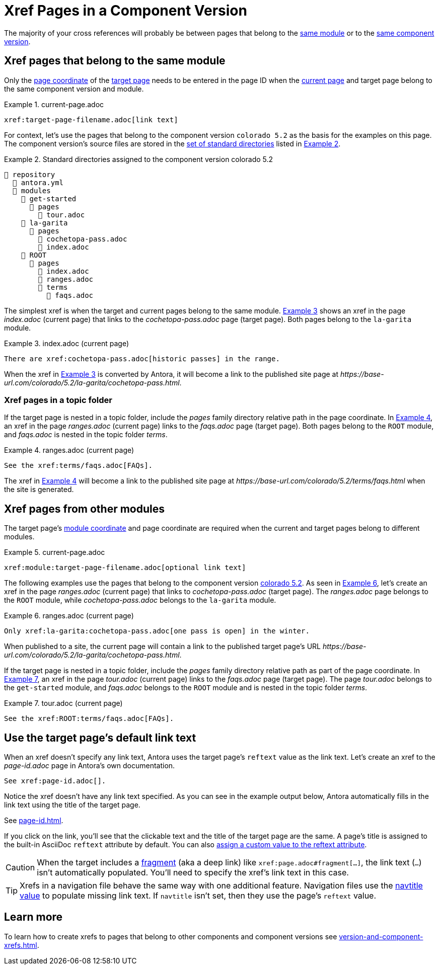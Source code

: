 = Xref Pages in a Component Version
:xrefstyle: short
:listing-caption: Example

The majority of your cross references will probably be between pages that belong to the xref:ROOT:module-directories.adoc#module[same module] or to the xref:ROOT:component-version.adoc[same component version].

[#xref-page-in-module]
== Xref pages that belong to the same module

Only the xref:page-id.adoc#id-page[page coordinate] of the xref:page-id.adoc#target-page[target page] needs to be entered in the page ID when the xref:page-id.adoc#current-page[current page] and target page belong to the same component version and module.

[#ex-in-module-base]
.current-page.adoc
----
xref:target-page-filename.adoc[link text]
----

For context, let's use the pages that belong to the component version `colorado 5.2` as the basis for the examples on this page.
The component version's source files are stored in the xref:ROOT:standard-directories.adoc[set of standard directories] listed in <<ex-co>>.

.Standard directories assigned to the component version colorado 5.2
[listing#ex-co]
----
📒 repository
  📄 antora.yml
  📂 modules
    📂 get-started
      📂 pages
        📄 tour.adoc
    📂 la-garita
      📂 pages
        📄 cochetopa-pass.adoc
        📄 index.adoc
    📂 ROOT
      📂 pages
        📄 index.adoc
        📄 ranges.adoc
        📂 terms
          📄 faqs.adoc
----

The simplest xref is when the target and current pages belong to the same module.
<<ex-in-module>> shows an xref in the page [.path]_index.adoc_ (current page) that links to the [.path]_cochetopa-pass.adoc_ page (target page).
Both pages belong to the `la-garita` module.

[#ex-in-module]
.index.adoc (current page)
----
There are xref:cochetopa-pass.adoc[historic passes] in the range.
----

When the xref in <<ex-in-module>> is converted by Antora, it will become a link to the published site page at [.path]_\https://base-url.com/colorado/5.2/la-garita/cochetopa-pass.html_.

=== Xref pages in a topic folder

If the target page is nested in a topic folder, include the [.path]_pages_ family directory relative path in the page coordinate.
In <<ex-topic>>, an xref in the page [.path]_ranges.adoc_ (current page) links to the [.path]_faqs.adoc_ page (target page).
Both pages belong to the `ROOT` module, and [.path]_faqs.adoc_ is nested in the topic folder [.path]_terms_.

[#ex-topic]
.ranges.adoc (current page)
----
See the xref:terms/faqs.adoc[FAQs].
----

The xref in <<ex-topic>> will become a link to the published site page at [.path]_\https://base-url.com/colorado/5.2/terms/faqs.html_ when the site is generated.

[#xref-page-across-modules]
== Xref pages from other modules

The target page's xref:page-id.adoc#id-module[module coordinate] and page coordinate are required when the current and target pages belong to different modules.

[#ex-across-modules-base]
.current-page.adoc
----
xref:module:target-page-filename.adoc[optional link text]
----

The following examples use the pages that belong to the component version <<ex-co,colorado 5.2>>.
As seen in <<ex-across-modules>>, let's create an xref in the page [.path]_ranges.adoc_ (current page) that links to [.path]_cochetopa-pass.adoc_ (target page).
The _ranges.adoc_ page belongs to the `ROOT` module, while [.path]_cochetopa-pass.adoc_ belongs to the `la-garita` module.

[#ex-across-modules]
.ranges.adoc (current page)
----
Only xref:la-garita:cochetopa-pass.adoc[one pass is open] in the winter.
----

When published to a site, the current page will contain a link to the published target page's URL [.path]_\https://base-url.com/colorado/5.2/la-garita/cochetopa-pass.html_.

If the target page is nested in a topic folder, include the [.path]_pages_ family directory relative path as part of the page coordinate.
In <<ex-modules-topic>>, an xref in the page [.path]_tour.adoc_ (current page) links to the [.path]_faqs.adoc_ page (target page).
The page [.path]_tour.adoc_ belongs to the `get-started` module, and [.path]_faqs.adoc_ belongs to the `ROOT` module and is nested in the topic folder [.path]_terms_.

[#ex-modules-topic]
.tour.adoc (current page)
----
See the xref:ROOT:terms/faqs.adoc[FAQs].
----

[#default-link-text]
== Use the target page's default link text

When an xref doesn't specify any link text, Antora uses the target page's `reftext` value as the link text.
Let's create an xref to the [.path]_page-id.adoc_ page in Antora's own documentation.

----
See xref:page-id.adoc[].
----

Notice the xref doesn't have any link text specified.
As you can see in the example output below, Antora automatically fills in the link text using the title of the target page.

====
See xref:page-id.adoc[].
====

If you click on the link, you'll see that the clickable text and the title of the target page are the same.
A page's title is assigned to the built-in AsciiDoc `reftext` attribute by default.
You can also xref:reftext-and-navtitle.adoc[assign a custom value to the reftext attribute].

CAUTION: When the target includes a xref:page-id.adoc#id-fragment[fragment] (aka a deep link) like `\xref:page.adoc#fragment[...]`, the link text (`...`) isn't automatically populated.
You'll need to specify the xref's link text in this case.

TIP: Xrefs in a navigation file behave the same way with one additional feature.
Navigation files use the xref:reftext-and-navtitle.adoc#navtitle[navtitle value] to populate missing link text.
If `navtitle` isn't set, then they use the page's `reftext` value.

== Learn more

To learn how to create xrefs to pages that belong to other components and component versions see xref:version-and-component-xrefs.adoc[].
